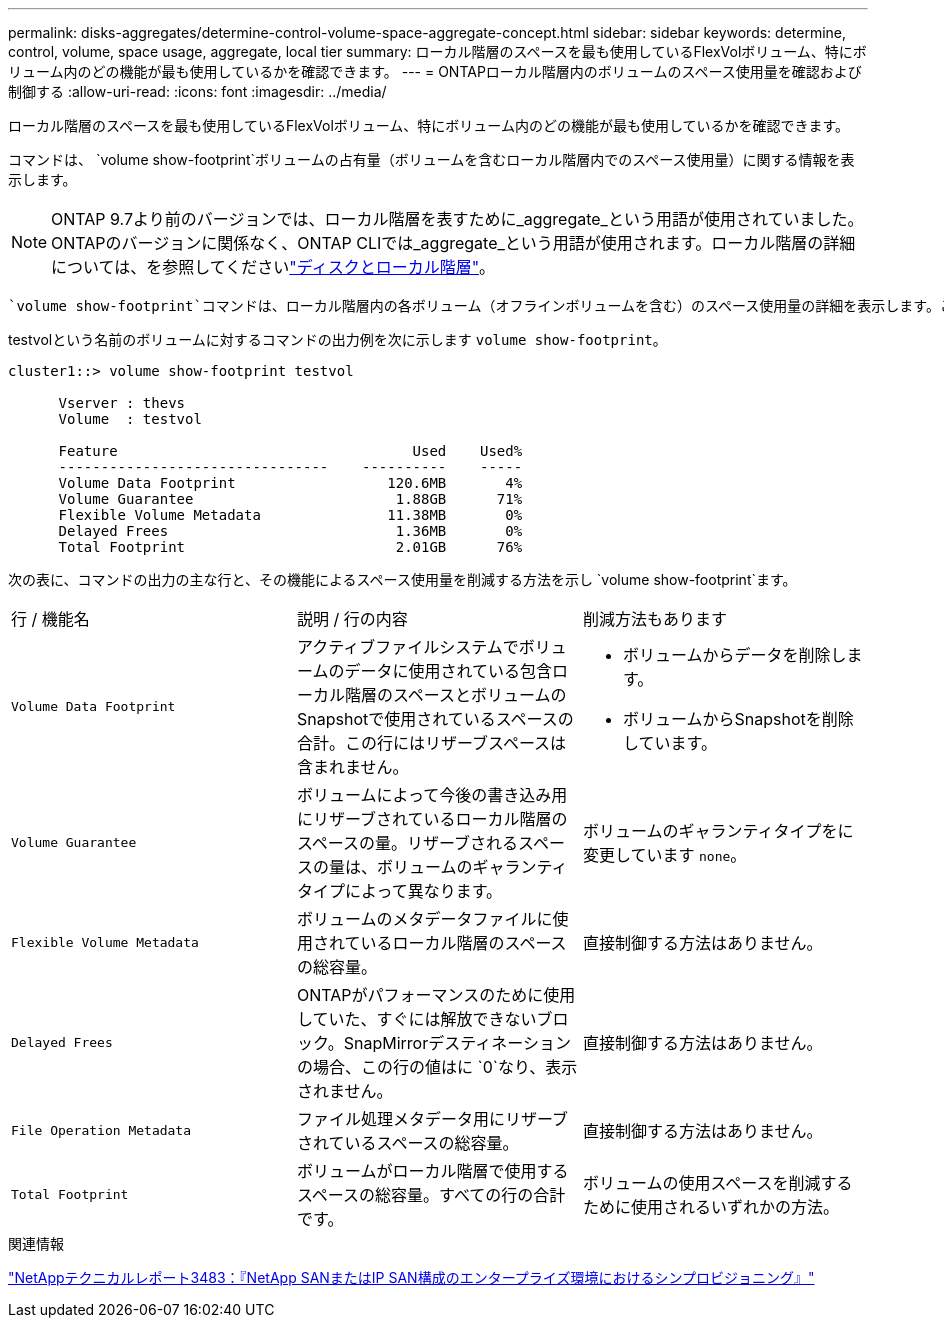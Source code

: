 ---
permalink: disks-aggregates/determine-control-volume-space-aggregate-concept.html 
sidebar: sidebar 
keywords: determine, control, volume, space usage, aggregate, local tier 
summary: ローカル階層のスペースを最も使用しているFlexVolボリューム、特にボリューム内のどの機能が最も使用しているかを確認できます。 
---
= ONTAPローカル階層内のボリュームのスペース使用量を確認および制御する
:allow-uri-read: 
:icons: font
:imagesdir: ../media/


[role="lead"]
ローカル階層のスペースを最も使用しているFlexVolボリューム、特にボリューム内のどの機能が最も使用しているかを確認できます。

コマンドは、 `volume show-footprint`ボリュームの占有量（ボリュームを含むローカル階層内でのスペース使用量）に関する情報を表示します。


NOTE: ONTAP 9.7より前のバージョンでは、ローカル階層を表すために_aggregate_という用語が使用されていました。ONTAPのバージョンに関係なく、ONTAP CLIでは_aggregate_という用語が使用されます。ローカル階層の詳細については、を参照してくださいlink:../disks-aggregates/index.html["ディスクとローカル階層"]。

 `volume show-footprint`コマンドは、ローカル階層内の各ボリューム（オフラインボリュームを含む）のスペース使用量の詳細を表示します。このコマンドは、コマンドと `aggregate show-space`コマンドの出力のギャップを埋めます `volume show-space`。割合はすべて、ローカル階層のサイズに対する割合として計算されます。

testvolという名前のボリュームに対するコマンドの出力例を次に示します `volume show-footprint`。

....
cluster1::> volume show-footprint testvol

      Vserver : thevs
      Volume  : testvol

      Feature                                   Used    Used%
      --------------------------------    ----------    -----
      Volume Data Footprint                  120.6MB       4%
      Volume Guarantee                        1.88GB      71%
      Flexible Volume Metadata               11.38MB       0%
      Delayed Frees                           1.36MB       0%
      Total Footprint                         2.01GB      76%
....
次の表に、コマンドの出力の主な行と、その機能によるスペース使用量を削減する方法を示し `volume show-footprint`ます。

|===


| 行 / 機能名 | 説明 / 行の内容 | 削減方法もあります 


 a| 
`Volume Data Footprint`
 a| 
アクティブファイルシステムでボリュームのデータに使用されている包含ローカル階層のスペースとボリュームのSnapshotで使用されているスペースの合計。この行にはリザーブスペースは含まれません。
 a| 
* ボリュームからデータを削除します。
* ボリュームからSnapshotを削除しています。




 a| 
`Volume Guarantee`
 a| 
ボリュームによって今後の書き込み用にリザーブされているローカル階層のスペースの量。リザーブされるスペースの量は、ボリュームのギャランティタイプによって異なります。
 a| 
ボリュームのギャランティタイプをに変更しています `none`。



 a| 
`Flexible Volume Metadata`
 a| 
ボリュームのメタデータファイルに使用されているローカル階層のスペースの総容量。
 a| 
直接制御する方法はありません。



 a| 
`Delayed Frees`
 a| 
ONTAPがパフォーマンスのために使用していた、すぐには解放できないブロック。SnapMirrorデスティネーションの場合、この行の値はに `0`なり、表示されません。
 a| 
直接制御する方法はありません。



 a| 
`File Operation Metadata`
 a| 
ファイル処理メタデータ用にリザーブされているスペースの総容量。
 a| 
直接制御する方法はありません。



 a| 
`Total Footprint`
 a| 
ボリュームがローカル階層で使用するスペースの総容量。すべての行の合計です。
 a| 
ボリュームの使用スペースを削減するために使用されるいずれかの方法。

|===
.関連情報
https://www.netapp.com/pdf.html?item=/media/19670-tr-3483.pdf["NetAppテクニカルレポート3483：『NetApp SANまたはIP SAN構成のエンタープライズ環境におけるシンプロビジョニング』"^]

